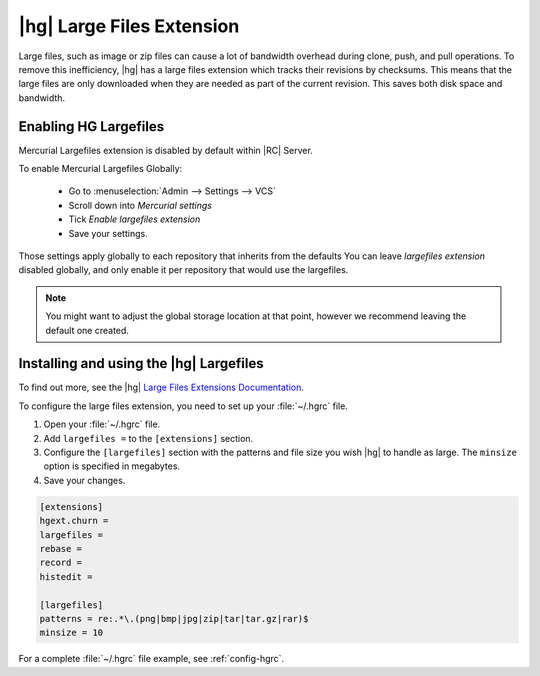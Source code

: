 .. _hg-big-files:

|hg| Large Files Extension
==========================

Large files, such as image or zip files can cause a lot of bandwidth overhead
during clone, push, and pull operations. To remove this inefficiency, |hg|
has a large files extension which tracks their revisions by checksums. This
means that the large files are only downloaded when they are needed as part
of the current revision. This saves both disk space and bandwidth.


Enabling HG Largefiles
++++++++++++++++++++++

Mercurial Largefiles extension is disabled by default within |RC| Server.

To enable Mercurial Largefiles Globally:

    - Go to :menuselection:`Admin --> Settings --> VCS`

    - Scroll down into `Mercurial settings`

    - Tick `Enable largefiles extension`

    - Save your settings.

Those settings apply globally to each repository that inherits from the defaults
You can leave `largefiles extension` disabled globally, and only enable it per
repository that would use the largefiles.


.. note::

    You might want to adjust the global storage location at that point, however
    we recommend leaving the default one created.


Installing and using the |hg| Largefiles
++++++++++++++++++++++++++++++++++++++++

To find out more, see the |hg| `Large Files Extensions Documentation`_.

To configure the large files extension, you need to set up your
:file:`~/.hgrc` file.

1. Open your :file:`~/.hgrc` file.
2. Add ``largefiles =`` to the ``[extensions]`` section.
3. Configure the ``[largefiles]`` section with the patterns and file size you
   wish |hg| to handle as large. The ``minsize`` option is specified in
   megabytes.
4. Save your changes.

.. code-block:: ini

    [extensions]
    hgext.churn =
    largefiles =
    rebase =
    record =
    histedit =

    [largefiles]
    patterns = re:.*\.(png|bmp|jpg|zip|tar|tar.gz|rar)$
    minsize = 10

For a complete :file:`~/.hgrc` file example, see :ref:`config-hgrc`.

.. _Large Files Extensions Documentation: http://mercurial.selenic.com/wiki/LargefilesExtension
